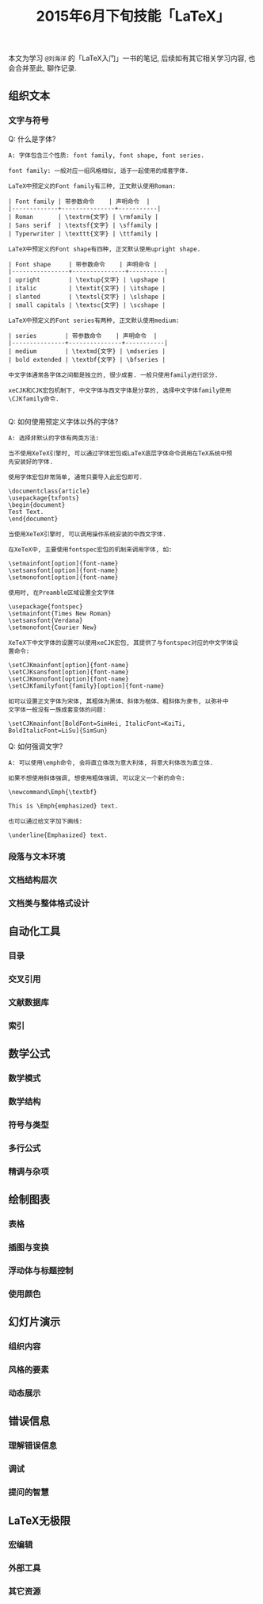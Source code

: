#+TITLE: 2015年6月下旬技能「LaTeX」
#+TAGS: LaTeX, Emacs

本文为学习 =@刘海洋= 的「LaTeX入门」一书的笔记, 后续如有其它相关学习内容,
也会合并至此, 聊作记录.

** 组织文本

*** 文字与符号

Q: 什么是字体?

#+BEGIN_SRC
A: 字体包含三个性质: font family, font shape, font series.

font family: 一般对应一组风格相似, 适于一起使用的成套字体.

LaTeX中预定义的Font family有三种, 正文默认使用Roman:

| Font family | 带参数命令    | 声明命令  |
|-------------+---------------+-----------|
| Roman       | \textrm{文字} | \rmfamily |
| Sans serif  | \textsf{文字} | \sffamily |
| Typerwriter | \texttt{文字} | \ttfamily |

LaTeX中预定义的Font shape有四种, 正文默认使用upright shape.

| Font shape     | 带参数命令    | 声明命令 |
|----------------+---------------+----------|
| upright        | \textup{文字} | \upshape |
| italic         | \textit{文字} | \itshape |
| slanted        | \textsl{文字} | \slshape |
| small capitals | \textsc{文字} | \scshape |

LaTeX中预定义的Font series有两种, 正文默认使用medium:

| series        | 带参数命令    | 声明命令  |
|---------------+---------------+-----------|
| medium        | \textmd{文字} | \mdseries |
| bold extended | \textbf{文字} | \bfseries |

中文字体通常各字体之间都是独立的, 很少成套. 一般只使用family进行区分.

xeCJK和CJK宏包机制下, 中文字体与西文字体是分享的, 选择中文字体family使用
\CJKfamily命令.

#+END_SRC

Q: 如何使用预定义字体以外的字体?

#+BEGIN_SRC
A: 选择非默认的字体有两类方法:

当不使用XeTeX引擎时, 可以通过字体宏包或LaTeX底层字体命令调用在TeX系统中预
先安装好的字体.

使用字体宏包非常简单, 通常只要导入此宏包即可.

\documentclass{article}
\usepackage{txfonts}
\begin{document}
Test Text.
\end{document}

当使用XeTeX引擎时, 可以调用操作系统安装的中西文字体.

在XeTeX中, 主要使用fontspec宏包的机制来调用字体, 如:

\setmainfont[option]{font-name}
\setsansfont[option]{font-name}
\setmonofont[option]{font-name}

使用时, 在Preamble区域设置全文字体

\usepackage{fontspec}
\setmainfont{Times New Roman}
\setsansfont{Verdana}
\setmonofont{Courier New}

XeTeX下中文字体的设置可以使用xeCJK宏包, 其提供了与fontspec对应的中文字体设
置命令:

\setCJKmainfont[option]{font-name}
\setCJKsansfont[option]{font-name}
\setCJKmonofont[option]{font-name}
\setCJKfamilyfont{family}[option]{font-name}

如可以设置正文字体为宋体, 其粗体为黑体、斜体为楷体、粗斜体为隶书, 以弥补中
文字体一般没有一族成套变体的问题:

\setCJKmainfont[BoldFont=SimHei, ItalicFont=KaiTi,
BoldItalicFont=LiSu]{SimSun}
#+END_SRC

Q: 如何强调文字?

#+BEGIN_SRC
A: 可以使用\emph命令, 会将直立体改为意大利体, 将意大利体改为直立体.

如果不想使用斜体强调, 想使用粗体强调, 可以定义一个新的命令:

\newcommand\Emph{\textbf}

This is \Emph{emphasized} text.

也可以通过给文字加下画线:

\underline{Emphasized} text.
#+END_SRC

*** 段落与文本环境

*** 文档结构层次

*** 文档类与整体格式设计


** 自动化工具

*** 目录

*** 交叉引用

*** 文献数据库

*** 索引

** 数学公式

*** 数学模式

*** 数学结构

*** 符号与类型

*** 多行公式

*** 精调与杂项

** 绘制图表

*** 表格

*** 插图与变换

*** 浮动体与标题控制

*** 使用颜色

** 幻灯片演示

*** 组织内容

*** 风格的要素

*** 动态展示

** 错误信息

*** 理解错误信息

*** 调试

*** 提问的智慧

** LaTeX无极限

*** 宏编辑

*** 外部工具

*** 其它资源

